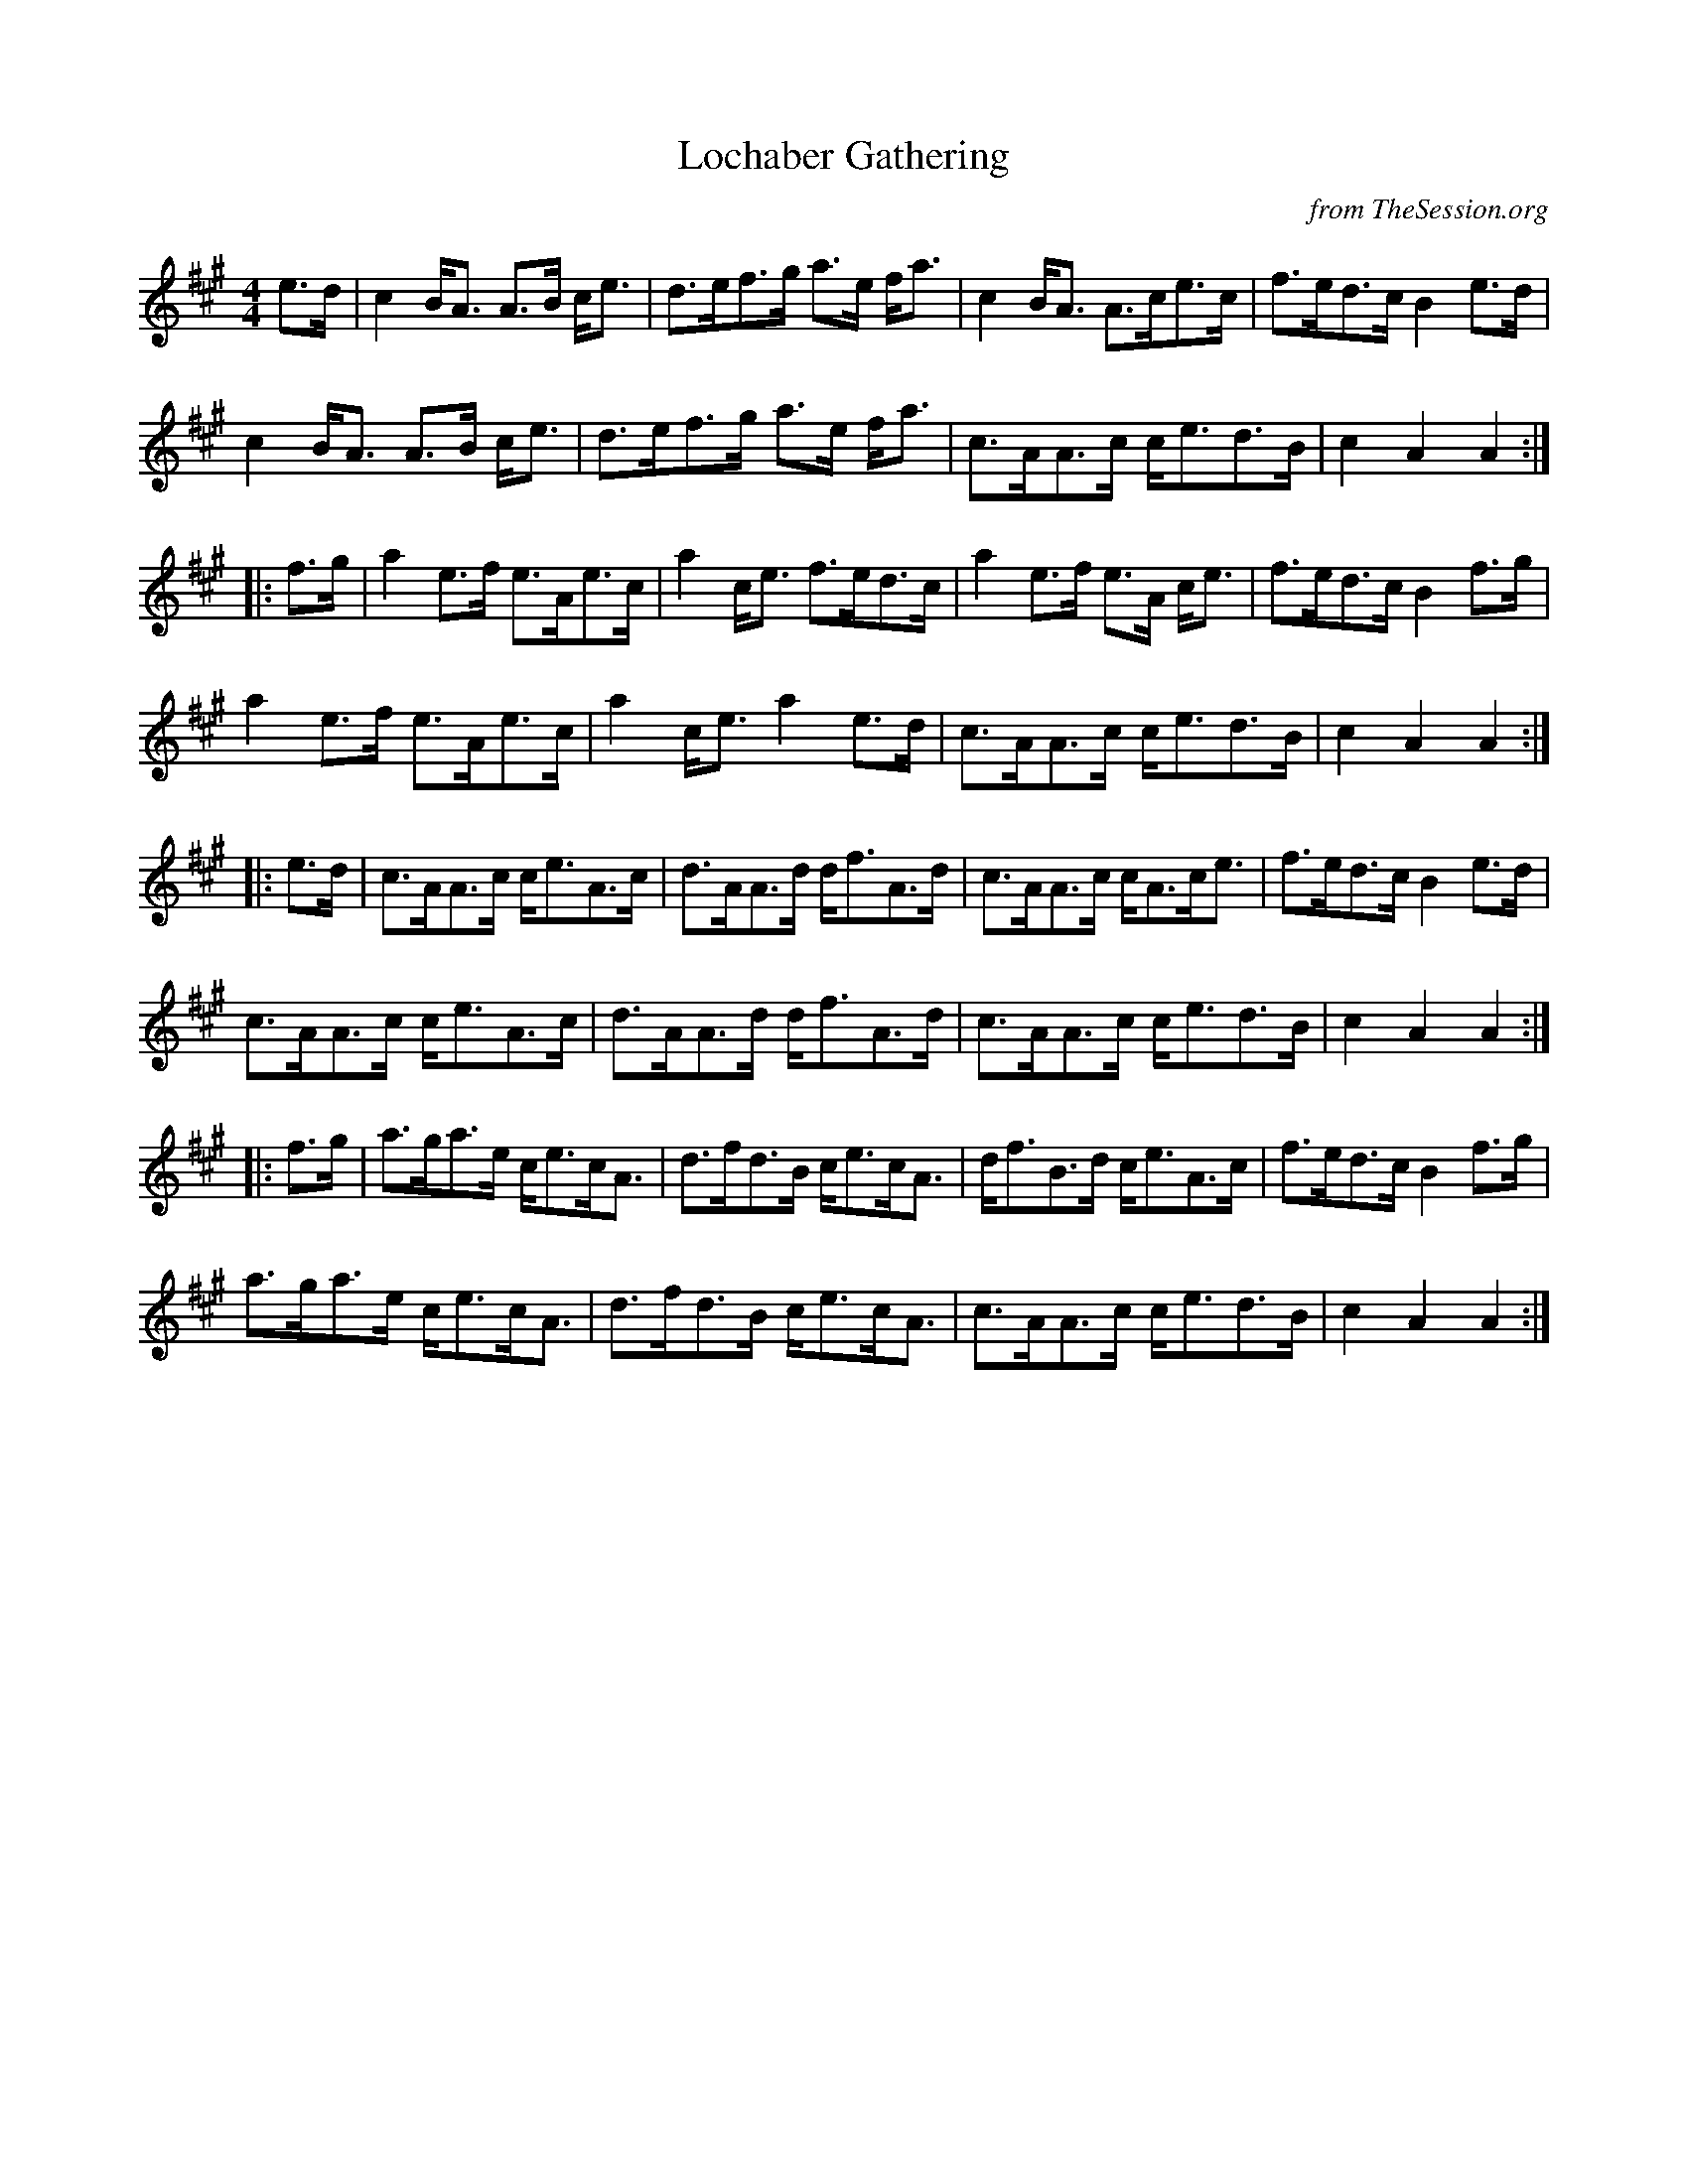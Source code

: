 X: 1
T: Lochaber Gathering
C: from TheSession.org
R: strathspey
M: 4/4
L: 1/8
K: Amaj
e>d | c2B<A A>B c<e | d>ef>g a>e f<a | c2B<A A>ce>c | f>ed>c B2e>d |
c2B<A A>B c<e | d>ef>g a>e f<a | c>AA>c c<ed>B | c2A2 A2 :|
|: f>g | a2e>f e>Ae>c | a2c<e f>ed>c | a2e>f e>A c<e | f>ed>c B2f>g |
a2e>f e>Ae>c | a2c<e a2e>d | c>AA>c c<ed>B | c2A2 A2 :|
|: e>d | c>AA>c c<eA>c | d>AA>d d<fA>d | c>AA>c c<Ac<e | f>ed>c B2e>d |
c>AA>c c<eA>c | d>AA>d d<fA>d | c>AA>c c<ed>B | c2A2 A2 :|
|: f>g | a>ga>e c<ec<A | d>fd>B c<ec<A | d<fB>d c<eA>c | f>ed>c B2f>g |
a>ga>e c<ec<A | d>fd>B c<ec<A | c>AA>c c<ed>B | c2A2 A2 :|